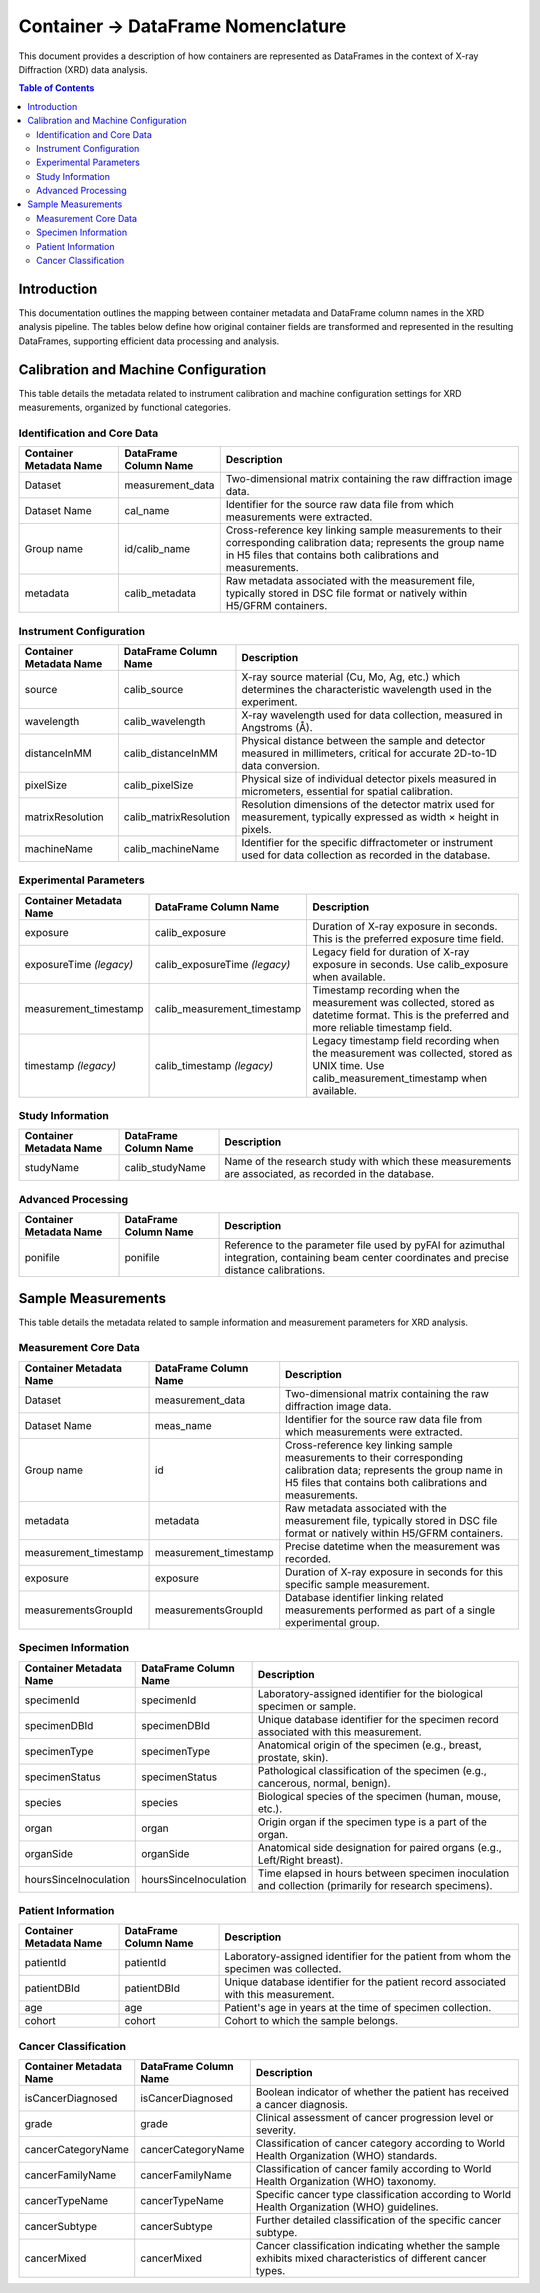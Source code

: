 ==============================================
Container -> DataFrame Nomenclature
==============================================

This document provides a description of how containers are represented as DataFrames in the context of X-ray Diffraction (XRD) data analysis.

.. contents:: Table of Contents
   :local:
   :depth: 2

Introduction
--------------

This documentation outlines the mapping between container metadata and DataFrame column names in the XRD analysis pipeline. The tables below define how original container fields are transformed and represented in the resulting DataFrames, supporting efficient data processing and analysis.

Calibration and Machine Configuration
---------------------------------------

This table details the metadata related to instrument calibration and machine configuration settings for XRD measurements, organized by functional categories.

Identification and Core Data
~~~~~~~~~~~~~~~~~~~~~~~~~~~~~~~~~

.. list-table::
   :widths: 20 20 60
   :header-rows: 1

   * - Container Metadata Name
     - DataFrame Column Name
     - Description
   * - Dataset
     - measurement_data
     - Two-dimensional matrix containing the raw diffraction image data.
   * - Dataset Name
     - cal_name
     - Identifier for the source raw data file from which measurements were extracted.
   * - Group name
     - id/calib_name
     - Cross-reference key linking sample measurements to their corresponding calibration data; represents the group name in H5 files that contains both calibrations and measurements.
   * - metadata
     - calib_metadata
     - Raw metadata associated with the measurement file, typically stored in DSC file format or natively within H5/GFRM containers.

Instrument Configuration
~~~~~~~~~~~~~~~~~~~~~~~~~~~~

.. list-table::
   :widths: 20 20 60
   :header-rows: 1

   * - Container Metadata Name
     - DataFrame Column Name
     - Description
   * - source
     - calib_source
     - X-ray source material (Cu, Mo, Ag, etc.) which determines the characteristic wavelength used in the experiment.
   * - wavelength
     - calib_wavelength
     - X-ray wavelength used for data collection, measured in Angstroms (Å).
   * - distanceInMM
     - calib_distanceInMM
     - Physical distance between the sample and detector measured in millimeters, critical for accurate 2D-to-1D data conversion.
   * - pixelSize
     - calib_pixelSize
     - Physical size of individual detector pixels measured in micrometers, essential for spatial calibration.
   * - matrixResolution
     - calib_matrixResolution
     - Resolution dimensions of the detector matrix used for measurement, typically expressed as width × height in pixels.
   * - machineName
     - calib_machineName
     - Identifier for the specific diffractometer or instrument used for data collection as recorded in the database.

Experimental Parameters
~~~~~~~~~~~~~~~~~~~~~~~~~~

.. list-table::
   :widths: 20 20 60
   :header-rows: 1

   * - Container Metadata Name
     - DataFrame Column Name
     - Description
   * - exposure
     - calib_exposure
     - Duration of X-ray exposure in seconds. This is the preferred exposure time field.
   * - exposureTime *(legacy)*
     - calib_exposureTime *(legacy)*
     - Legacy field for duration of X-ray exposure in seconds. Use calib_exposure when available.
   * - measurement_timestamp
     - calib_measurement_timestamp
     - Timestamp recording when the measurement was collected, stored as datetime format. This is the preferred and more reliable timestamp field.
   * - timestamp *(legacy)*
     - calib_timestamp *(legacy)*
     - Legacy timestamp field recording when the measurement was collected, stored as UNIX time. Use calib_measurement_timestamp when available.

Study Information
~~~~~~~~~~~~~~~~~~~~

.. list-table::
   :widths: 20 20 60
   :header-rows: 1

   * - Container Metadata Name
     - DataFrame Column Name
     - Description
   * - studyName
     - calib_studyName
     - Name of the research study with which these measurements are associated, as recorded in the database.

Advanced Processing
~~~~~~~~~~~~~~~~~~~~~~

.. list-table::
   :widths: 20 20 60
   :header-rows: 1

   * - Container Metadata Name
     - DataFrame Column Name
     - Description
   * - ponifile
     - ponifile
     - Reference to the parameter file used by pyFAI for azimuthal integration, containing beam center coordinates and precise distance calibrations.

Sample Measurements
---------------------

This table details the metadata related to sample information and measurement parameters for XRD analysis.

Measurement Core Data
~~~~~~~~~~~~~~~~~~~~~~~~

.. list-table::
   :widths: 20 20 60
   :header-rows: 1

   * - Container Metadata Name
     - DataFrame Column Name
     - Description
   * - Dataset
     - measurement_data
     - Two-dimensional matrix containing the raw diffraction image data.
   * - Dataset Name
     - meas_name
     - Identifier for the source raw data file from which measurements were extracted.
   * - Group name
     - id
     - Cross-reference key linking sample measurements to their corresponding calibration data; represents the group name in H5 files that contains both calibrations and measurements.
   * - metadata
     - metadata
     - Raw metadata associated with the measurement file, typically stored in DSC file format or natively within H5/GFRM containers.
   * - measurement_timestamp
     - measurement_timestamp
     - Precise datetime when the measurement was recorded.
   * - exposure
     - exposure
     - Duration of X-ray exposure in seconds for this specific sample measurement.
   * - measurementsGroupId
     - measurementsGroupId
     - Database identifier linking related measurements performed as part of a single experimental group.

Specimen Information
~~~~~~~~~~~~~~~~~~~~~~~

.. list-table::
   :widths: 20 20 60
   :header-rows: 1

   * - Container Metadata Name
     - DataFrame Column Name
     - Description
   * - specimenId
     - specimenId
     - Laboratory-assigned identifier for the biological specimen or sample.
   * - specimenDBId
     - specimenDBId
     - Unique database identifier for the specimen record associated with this measurement.
   * - specimenType
     - specimenType
     - Anatomical origin of the specimen (e.g., breast, prostate, skin).
   * - specimenStatus
     - specimenStatus
     - Pathological classification of the specimen (e.g., cancerous, normal, benign).
   * - species
     - species
     - Biological species of the specimen (human, mouse, etc.).
   * - organ
     - organ
     - Origin organ if the specimen type is a part of the organ.
   * - organSide
     - organSide
     - Anatomical side designation for paired organs (e.g., Left/Right breast).
   * - hoursSinceInoculation
     - hoursSinceInoculation
     - Time elapsed in hours between specimen inoculation and collection (primarily for research specimens).

Patient Information
~~~~~~~~~~~~~~~~~~~~~~

.. list-table::
   :widths: 20 20 60
   :header-rows: 1

   * - Container Metadata Name
     - DataFrame Column Name
     - Description
   * - patientId
     - patientId
     - Laboratory-assigned identifier for the patient from whom the specimen was collected.
   * - patientDBId
     - patientDBId
     - Unique database identifier for the patient record associated with this measurement.
   * - age
     - age
     - Patient's age in years at the time of specimen collection.
   * - cohort
     - cohort
     - Cohort to which the sample belongs.

Cancer Classification
~~~~~~~~~~~~~~~~~~~~~~~~

.. list-table::
   :widths: 20 20 60
   :header-rows: 1

   * - Container Metadata Name
     - DataFrame Column Name
     - Description
   * - isCancerDiagnosed
     - isCancerDiagnosed
     - Boolean indicator of whether the patient has received a cancer diagnosis.
   * - grade
     - grade
     - Clinical assessment of cancer progression level or severity.
   * - cancerCategoryName
     - cancerCategoryName
     - Classification of cancer category according to World Health Organization (WHO) standards.
   * - cancerFamilyName
     - cancerFamilyName
     - Classification of cancer family according to World Health Organization (WHO) taxonomy.
   * - cancerTypeName
     - cancerTypeName
     - Specific cancer type classification according to World Health Organization (WHO) guidelines.
   * - cancerSubtype
     - cancerSubtype
     - Further detailed classification of the specific cancer subtype.
   * - cancerMixed
     - cancerMixed
     - Cancer classification indicating whether the sample exhibits mixed characteristics of different cancer types.
